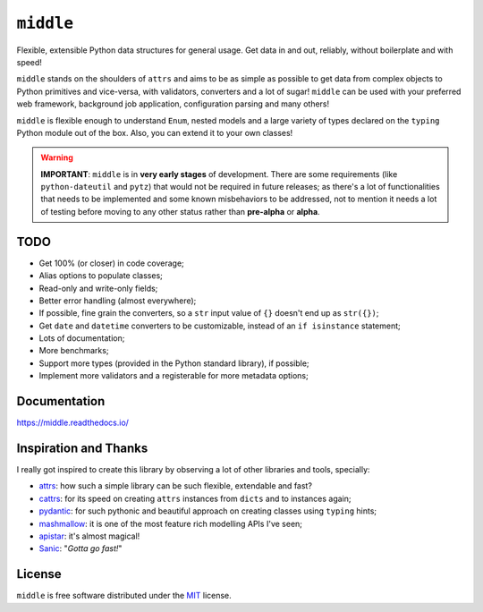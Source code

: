 ==========
``middle``
==========

.. start-badges

.. image:: https://readthedocs.org/projects/middle/badge/?style=flat
    :target: https://readthedocs.org/projects/middle
    :alt: Documentation Status

.. image:: https://travis-ci.org/vltr/middle.svg?branch=master
    :alt: Travis-CI Build Status
    :target: https://travis-ci.org/vltr/middle

.. image:: https://ci.appveyor.com/api/projects/status/github/vltr/middle?branch=master&svg=true
    :alt: AppVeyor Build Status
    :target: https://ci.appveyor.com/project/vltr/middle

.. image:: https://codecov.io/github/vltr/middle/coverage.svg?branch=master
    :alt: Coverage Status
    :target: https://codecov.io/github/vltr/middle

.. image:: https://img.shields.io/pypi/v/middle.svg
    :alt: PyPI Package latest release
    :target: https://pypi.python.org/pypi/middle

.. image:: https://img.shields.io/github/commits-since/vltr/middle/v0.1.0.svg
    :alt: Commits since latest release
    :target: https://github.com/vltr/middle/compare/v0.1.0...master

.. image:: https://img.shields.io/pypi/wheel/middle.svg
    :alt: PyPI Wheel
    :target: https://pypi.python.org/pypi/middle

.. image:: https://img.shields.io/pypi/pyversions/middle.svg
    :alt: Supported versions
    :target: https://pypi.python.org/pypi/middle

.. image:: https://img.shields.io/pypi/implementation/middle.svg
    :alt: Supported implementations
    :target: https://pypi.python.org/pypi/middle

.. image:: https://img.shields.io/badge/code%20style-black-000000.svg
    :alt: Code style: black
    :target: https://github.com/ambv/black

.. end-badges

Flexible, extensible Python data structures for general usage. Get data in and out, reliably, without boilerplate and with speed!

``middle`` stands on the shoulders of ``attrs`` and aims to be as simple as possible to get data from complex objects to Python primitives and vice-versa, with validators, converters and a lot of sugar! ``middle`` can be used with your preferred web framework, background job application, configuration parsing and many others!

.. code-block::pycon

    >>> from typing import Dict, List
    >>> import middle

    >>> class Game(middle.Model):
    ...     name: str = middle.field()
    ...     score: float = middle.field()
    ...     resolution_tested: str = middle.field(pattern="^\d+x\d+$")
    ...     genre: List[str] = middle.field()
    ...     rating: Dict[str, float] = middle.field()

    >>> data = {
    ...     "name": "Cities: Skylines",
    ...     "score": 9.0,
    ...     "resolution_tested": "1920x1200",
    ...     "genre": ["Simulators", "City Building"],
    ...     "rating": {
    ...         "IGN": 8.5,
    ...         "Gamespot": 8.0,
    ...         "Steam": 4.5
    ...     }
    ... }

    >>> game = Game(**data)

    >>> game
    Game(name='Cities: Skylines', score=9.0, resolution_tested='1920x1200', genre=['Simulators', 'City Building'], rating={'IGN': 8.5, 'Gamespot': 8.0, 'Steam': 4.5})

    >>> middle.asdict(game)
    {'name': 'Cities: Skylines', 'score': 9.0, 'resolution_tested': '1920x1200', 'genre': ['Simulators', 'City Building'], 'rating': {'IGN': 8.5, 'Gamespot': 8.0, 'Steam': 4.5}}


``middle`` is flexible enough to understand ``Enum``, nested models and a large variety of types declared on the ``typing`` Python module out of the box. Also, you can extend it to your own classes!

.. warning::

    **IMPORTANT**: ``middle`` is in **very early stages** of development. There are some requirements (like ``python-dateutil`` and ``pytz``) that would not be required in future releases; as there's a lot of functionalities that needs to be implemented and some known misbehaviors to be addressed, not to mention it needs a lot of testing before moving to any other status rather than **pre-alpha** or **alpha**.

TODO
====

- Get 100% (or closer) in code coverage;
- Alias options to populate classes;
- Read-only and write-only fields;
- Better error handling (almost everywhere);
- If possible, fine grain the converters, so a ``str`` input value of ``{}`` doesn't end up as ``str({})``;
- Get ``date`` and ``datetime`` converters to be customizable, instead of an ``if isinstance`` statement;
- Lots of documentation;
- More benchmarks;
- Support more types (provided in the Python standard library), if possible;
- Implement more validators and a registerable for more metadata options;

Documentation
=============

https://middle.readthedocs.io/

Inspiration and Thanks
======================

I really got inspired to create this library by observing a lot of other libraries and tools, specially:

- `attrs <http://www.attrs.org/en/stable/>`_: how such a simple library can be such flexible, extendable and fast?
- `cattrs <https://github.com/Tinche/cattrs>`_: for its speed on creating ``attrs`` instances from ``dicts`` and to instances again;
- `pydantic <https://pydantic-docs.helpmanual.io/>`_: for such pythonic and beautiful approach on creating classes using ``typing`` hints;
- `mashmallow <https://marshmallow.readthedocs.io/en/latest/>`_: it is one of the most feature rich modelling APIs I've seen;
- `apistar <https://docs.apistar.com/>`_: it's almost magical!
- `Sanic <http://sanic.readthedocs.io/en/latest/>`_: "*Gotta go fast!*"

License
=======

``middle`` is free software distributed under the `MIT <https://choosealicense.com/licenses/mit/>`_ license.
